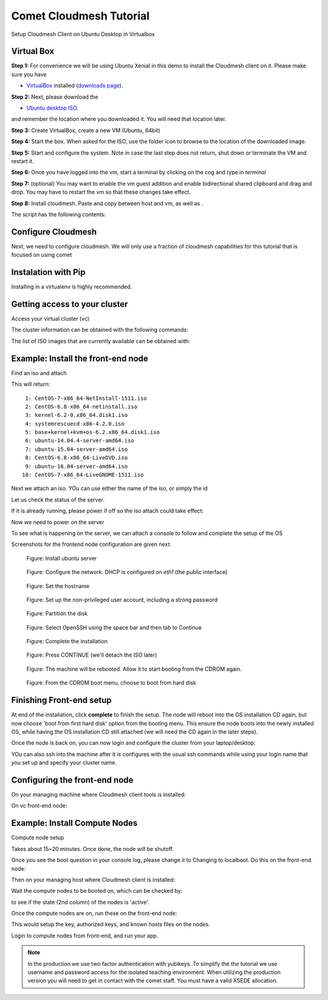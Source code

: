 Comet Cloudmesh Tutorial
=========================

Setup Cloudmesh Client on Ubuntu Desktop in Virtualbox

Virtual Box
----------------------------------------------------------------------

**Step 1:** For convenience we will be using Ubuntu Xenial in this demo to
install the Cloudmesh client on it. Please make sure you have

* `VirtualBox <https://www.virtualbox.org>`_ installed (`downloads page <https://www.virtualbox.org/wiki/Downloads>`_).

**Step 2:** Next, please download the

* `Ubuntu desktop ISO <http://www.ubuntu.com/download>`_.

and remember the location where you downloaded it. You will need that location later.

**Step 3:** Create VirtualBox, create a new VM (Ubuntu, 64bit)

**Step 4:** Start the box. When asked for the ISO, use the folder icon to browse to the location of the downloaded image.

**Step 5:** Start and configure the system. Note in case the last step does not return, shut down or terminate the VM and restart it.

**Step 6:** Once you have logged into the vm, start a terminal by clicking on the cog and type in *terminal*

**Step 7:** (optional) You may want to enable the vm guest addition and enable bidirectional shared clipboard and drag and drop. You may have
to restart the vm so that these changes take effect.

**Step 8:** Install cloudmesh. Paste and copy between host and vm, as well as .

.. note: as well as . is unclear .... FIX
  
.. prompt:: bash

    wget -O cm-setup.sh http://bit.ly/cloudmesh-client-xenial
    sh cm-setup.sh

The script has the following contents:

.. prompt:: bash

    sudo apt install python-pip -y
    sudo apt install libssl-dev -y
    sudo pip install pip -U
    sudo apt install git -y
    sudo pip install ansible
    sudo pip install cloudmesh_client
    python --version
    pip --version
    git –version



Configure Cloudmesh
-------------------

Next, we need to configure cloudmesh. We will only use a fraction of cloudmesh
capabilities for this tutorial that is focused on using comet

.. prompt:: bash

   ssh-keygen
   cm
   cm version

    
Instalation with Pip
----------------------------------------------------------------------

Installing in a virtualenv is highly recommended.

.. prompt:: bash

  pip install cloudmesh_client
  cm help
  cm comet init

Getting access to your cluster
----------------------------------------------------------------------

Access your virtual cluster (vc)

The cluster information can be obtained with the following commands:

.. prompt:: bash

  cm comet cluster ll 
  cm comet cluster
  cm comet cluster vc2

The list of ISO images that are currently available can be obtained with:

.. prompt:: bash

  cm comet iso list

.. note: in future versions the command iso may be renamed to *image*.

Example: Install the front-end node
----------------------------------------------------------------------

Find an iso and attach

.. prompt:: bash

  cm comet iso list

This will return::

   1: CentOS-7-x86_64-NetInstall-1511.iso
   2: CentOS-6.8-x86_64-netinstall.iso
   3: kernel-6.2-0.x86_64.disk1.iso
   4: systemrescuecd-x86-4.2.0.iso
   5: base+kernel+kvm+os-6.2.x86_64.disk1.iso
   6: ubuntu-14.04.4-server-amd64.iso
   7: ubuntu-15.04-server-amd64.iso
   8: CentOS-6.8-x86_64-LiveDVD.iso
   9: ubuntu-16.04-server-amd64.iso
  10: CentOS-7-x86_64-LiveGNOME-1511.iso

Next we attach an iso. YOu can use either the name of the iso, or simply the id

.. prompt:: bash

  cm comet iso attach 6 vc2


Let us check the status of the server.

.. prompt:: bash

   cm comet cluster vc2

If it is already running, please power if off so the iso attach could take effect:

.. prompt:: bash

  cm comet power off vc2

Now we need to power on the server

.. prompt:: bash

  cm comet power on vc2

To see what is happening on the server, we can attach a console to follow and complete the setup of the OS

.. prompt:: bash

  cm comet console vc2

Screenshots for the frontend node configuration are given next:

.. figure:: ./images/00_install_start.png
   :scale: 50 %
   :alt: screenshot

   Figure: Install ubuntu server

.. figure:: ./images/01_NIC.png
   :scale: 50 %
   :alt: screenshot

   Figure: Configure the network. DHCP is configured on `eth1` (the public interface)

.. figure:: ./images/20_hostname.png
   :scale: 50 %
   :alt: screenshot

   Figure: Set the hostname

.. figure:: ./images/22_user_password_creation.png
   :scale: 50 %
   :alt: screenshot

   Figure: Set up the non-privileged user account, including a strong password

.. figure:: ./images/08_partition.png
   :scale: 50 %
   :alt: screenshot

   Figure: Partition the disk

.. figure:: ./images/09_services_packages.png
   :scale: 50 %
   :alt: screenshot

   Figure: Select OpenSSH using the space bar and then tab to Continue

.. figure:: ./images/10_complete.png
   :scale: 50 %
   :alt: screenshot

   Figure: Complete the installation

.. figure:: ./images/11_complete_console_expired.png
   :scale: 50 %
   :alt: screenshot

   Figure: Press CONTINUE (we'll detach the ISO later)

.. figure:: ./images/12_reboot_cd.png
   :scale: 50 %
   :alt: screenshot

   Figure: The machine will be rebooted. Allow it to start booting from the CDROM again.

.. figure:: ./images/13_reboot_cd_choose_hd.png
   :scale: 50 %
   :alt: screenshot

   Figure: From the CDROM boot menu, choose to boot from hard disk


Finishing Front-end setup
----------------------------------------------------------------------

At end of the installation, click **complete** to finish the setup. The node will
reboot into the OS installation CD again, but now choose 'boot from first hard disk'
option from the booting menu. This ensure the node boots into the newly installed OS,
while having the OS installation CD still attached (we will need the CD again in the
later steps).

Once the node is back on, you can now login and configure the cluster from your laptop/desktop:

.. prompt:: bash

  cm comet console vc2

YOu can also ssh into the machine after it is configures with the usual ssh commands while
using your login name that you set up and specify your cluster name.

.. prompt:: bash

  ssh USER@vct<NN>.sdsc.edu

Configuring the front-end node
----------------------------------------------------------------------

On your managing machine where Cloudmesh client tools is installed:

.. prompt:: bash

  wget -O cmutil.py http://bit.ly/vc-cmutil
  python cmutil.py nodesfile vct<NN>
  scp vcn*.txt <USER>@vct<NN>.sdsc.edu:~/

On vc front-end node:

.. prompt:: bash

  wget -O deploy.sh http://bit.ly/vc-deployment
  chmod +x deploy.sh
  sudo ./deploy.sh

Example: Install Compute Nodes
----------------------------------------------------------------------

Compute node setup

.. prompt:: bash

   cm comet start vc2 vm-vc2-[1-2]

Takes about 15~20 minutes. Once done, the node will be shutoff.

Once you see the boot question in your console log, please change it to
Changing to localboot. Do this on the front-end node:

.. prompt:: bash

  cd $HOME
  wget -O cmutil.py http://bit.ly/vc-cmutil
  python cmutil.py setboot $HOSTNAME <NODE> net=false

.. prompt:: bash

Then on your managing host where Cloudmesh client is installed:

.. prompt:: bash

  cm comet power on vc2 vm-vc2-[1-2]

Wait the compute nodes to be booted on, which can be checked by:

.. prompt:: bash

  cm comet cluster vct<NN>

to see if the state (2nd column) of the nodes is 'active'.

Once the compute nodes are on, run these on the front-end node:

.. prompt:: bash

  cd $HOME/comet-vc-tutorial/
  ./key_setup.sh

This would setup the key, authorized keys, and known hosts files on the nodes.

Login to compute nodes from front-end, and run your app.

.. note:: In the production we use two factor authentication with yubikeys.
          To simplify the the tutorial we use username and  password access for the
          isolated teaching environment. When utilizing the production version you
          will need to get in contact with the comet staff. You must have a valid
          XSEDE allocation.